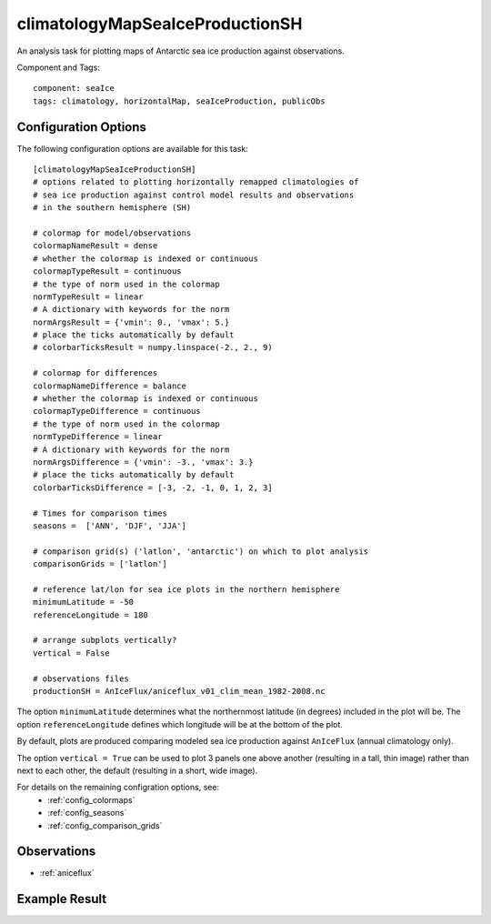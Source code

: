.. _task_climatologyMapSeaIceProductionSH:

climatologyMapSeaIceProductionSH
==========================

An analysis task for plotting maps of Antarctic sea ice production against
observations.

Component and Tags::

  component: seaIce
  tags: climatology, horizontalMap, seaIceProduction, publicObs

Configuration Options
---------------------

The following configuration options are available for this task::

  [climatologyMapSeaIceProductionSH]
  # options related to plotting horizontally remapped climatologies of
  # sea ice production against control model results and observations
  # in the southern hemisphere (SH)

  # colormap for model/observations
  colormapNameResult = dense
  # whether the colormap is indexed or continuous
  colormapTypeResult = continuous
  # the type of norm used in the colormap
  normTypeResult = linear
  # A dictionary with keywords for the norm
  normArgsResult = {'vmin': 0., 'vmax': 5.}
  # place the ticks automatically by default
  # colorbarTicksResult = numpy.linspace(-2., 2., 9)

  # colormap for differences
  colormapNameDifference = balance
  # whether the colormap is indexed or continuous
  colormapTypeDifference = continuous
  # the type of norm used in the colormap
  normTypeDifference = linear
  # A dictionary with keywords for the norm
  normArgsDifference = {'vmin': -3., 'vmax': 3.}
  # place the ticks automatically by default
  colorbarTicksDifference = [-3, -2, -1, 0, 1, 2, 3]

  # Times for comparison times
  seasons =  ['ANN', 'DJF', 'JJA']

  # comparison grid(s) ('latlon', 'antarctic') on which to plot analysis
  comparisonGrids = ['latlon']

  # reference lat/lon for sea ice plots in the northern hemisphere
  minimumLatitude = -50
  referenceLongitude = 180

  # arrange subplots vertically?
  vertical = False

  # observations files
  productionSH = AnIceFlux/aniceflux_v01_clim_mean_1982-2008.nc

The option ``minimumLatitude`` determines what the northernmost latitude (in
degrees) included in the plot will be.  The option ``referenceLongitude``
defines which longitude will be at the bottom of the plot.

By default, plots are produced comparing modeled sea ice production against
``AnIceFlux`` (annual climatology only).

The option ``vertical = True`` can be used to plot 3 panels one above another
(resulting in a tall, thin image) rather than next to each other, the default
(resulting in a short, wide image).

For details on the remaining configration options, see:
 * :ref:`config_colormaps`
 * :ref:`config_seasons`
 * :ref:`config_comparison_grids`

Observations
------------

* :ref:`aniceflux`

Example Result
--------------

.. image:: examples/ice_production_sh.png
   :width: 720 px
   :align: center
